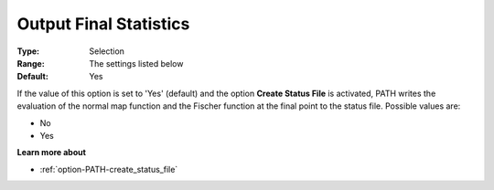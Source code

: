 .. _option-PATH-output_final_statistics:


Output Final Statistics
=======================



:Type:	Selection	
:Range:	The settings listed below	
:Default:	Yes	



If the value of this option is set to 'Yes' (default) and the option **Create Status File**  is activated, PATH writes the evaluation of the normal map function and the Fischer function at the final point to the status file. Possible values are:



*	No
*	Yes




**Learn more about** 

*	:ref:`option-PATH-create_status_file`  



